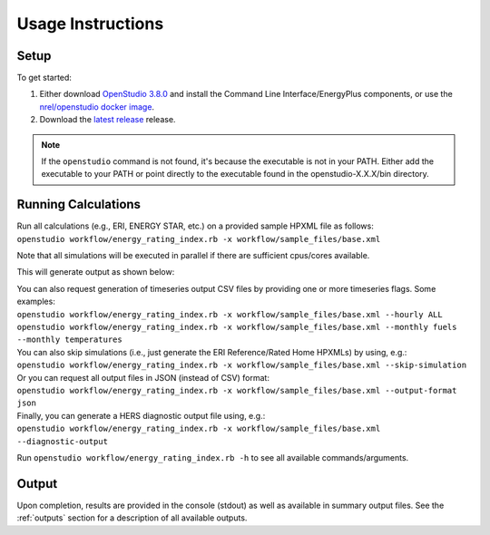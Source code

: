Usage Instructions
==================

Setup
-----

To get started:

#. Either download `OpenStudio 3.8.0 <https://github.com/NREL/OpenStudio/releases/tag/v3.8.0>`_ and install the Command Line Interface/EnergyPlus components, or use the `nrel/openstudio docker image <https://hub.docker.com/r/nrel/openstudio>`_.
#. Download the `latest release <https://github.com/NREL/OpenStudio-ERI/releases>`_ release.

.. note:: 

  If the ``openstudio`` command is not found, it's because the executable is not in your PATH. Either add the executable to your PATH or point directly to the executable found in the openstudio-X.X.X/bin directory.

.. _running:

Running Calculations
--------------------

| Run all calculations (e.g., ERI, ENERGY STAR, etc.) on a provided sample HPXML file as follows:
| ``openstudio workflow/energy_rating_index.rb -x workflow/sample_files/base.xml``

Note that all simulations will be executed in parallel if there are sufficient cpus/cores available.

This will generate output as shown below:

.. image:: https://user-images.githubusercontent.com/5861765/178850875-12c90097-e1fd-48c5-888b-db4355d923e8.png

| You can also request generation of timeseries output CSV files by providing one or more timeseries flags. Some examples:
| ``openstudio workflow/energy_rating_index.rb -x workflow/sample_files/base.xml --hourly ALL``
| ``openstudio workflow/energy_rating_index.rb -x workflow/sample_files/base.xml --monthly fuels --monthly temperatures``

| You can also skip simulations (i.e., just generate the ERI Reference/Rated Home HPXMLs) by using, e.g.:
| ``openstudio workflow/energy_rating_index.rb -x workflow/sample_files/base.xml --skip-simulation``

| Or you can request all output files in JSON (instead of CSV) format:
| ``openstudio workflow/energy_rating_index.rb -x workflow/sample_files/base.xml --output-format json``

| Finally, you can generate a HERS diagnostic output file using, e.g.:
| ``openstudio workflow/energy_rating_index.rb -x workflow/sample_files/base.xml --diagnostic-output``

Run ``openstudio workflow/energy_rating_index.rb -h`` to see all available commands/arguments.

Output
------

Upon completion, results are provided in the console (stdout) as well as available in summary output files.
See the :ref:`outputs` section for a description of all available outputs.
